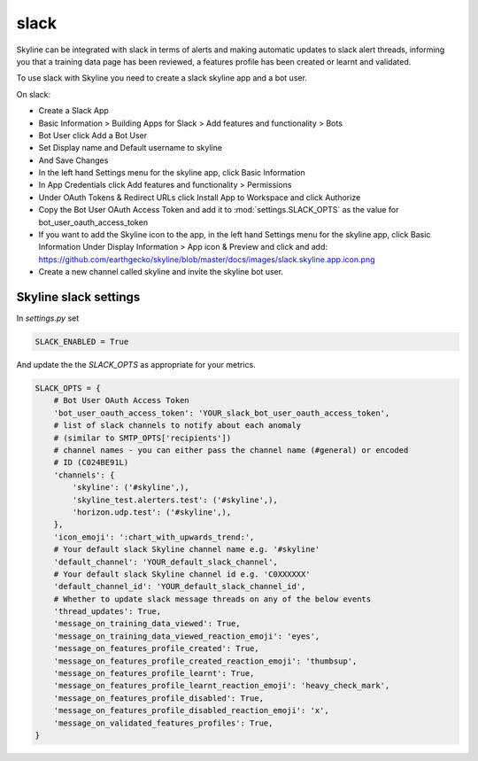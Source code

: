slack
=====

Skyline can be integrated with slack in terms of alerts and making automatic
updates to slack alert threads, informing you that a training data page has been
reviewed, a features profile has been created or learnt and validated.

To use slack with Skyline you need to create a slack skyline app and a bot user.

On slack:

- Create a Slack App
- Basic Information > Building Apps for Slack > Add features and functionality > Bots
- Bot User click Add a Bot User
- Set Display name and Default username to skyline
- And Save Changes
- In the left hand Settings menu for the skyline app, click Basic Information
- In App Credentials click Add features and functionality > Permissions
- Under OAuth Tokens & Redirect URLs click Install App to Workspace and click Authorize
- Copy the Bot User OAuth Access Token and add it to :mod:`settings.SLACK_OPTS` as the value for bot_user_oauth_access_token
- If you want to add the Skyline icon to the app, in the left hand Settings menu for the skyline app, click Basic Information
  Under Display Information > App icon & Preview and click and add:
  https://github.com/earthgecko/skyline/blob/master/docs/images/slack.skyline.app.icon.png
- Create a new channel called skyline and invite the skyline bot user.

Skyline slack settings
----------------------

In `settings.py` set

.. code-block:: python

  SLACK_ENABLED = True

And update the the `SLACK_OPTS` as appropriate for your metrics.

.. code-block:: python

  SLACK_OPTS = {
      # Bot User OAuth Access Token
      'bot_user_oauth_access_token': 'YOUR_slack_bot_user_oauth_access_token',
      # list of slack channels to notify about each anomaly
      # (similar to SMTP_OPTS['recipients'])
      # channel names - you can either pass the channel name (#general) or encoded
      # ID (C024BE91L)
      'channels': {
          'skyline': ('#skyline',),
          'skyline_test.alerters.test': ('#skyline',),
          'horizon.udp.test': ('#skyline',),
      },
      'icon_emoji': ':chart_with_upwards_trend:',
      # Your default slack Skyline channel name e.g. '#skyline'
      'default_channel': 'YOUR_default_slack_channel',
      # Your default slack Skyline channel id e.g. 'C0XXXXXX'
      'default_channel_id': 'YOUR_default_slack_channel_id',
      # Whether to update slack message threads on any of the below events
      'thread_updates': True,
      'message_on_training_data_viewed': True,
      'message_on_training_data_viewed_reaction_emoji': 'eyes',
      'message_on_features_profile_created': True,
      'message_on_features_profile_created_reaction_emoji': 'thumbsup',
      'message_on_features_profile_learnt': True,
      'message_on_features_profile_learnt_reaction_emoji': 'heavy_check_mark',
      'message_on_features_profile_disabled': True,
      'message_on_features_profile_disabled_reaction_emoji': 'x',
      'message_on_validated_features_profiles': True,
  }
